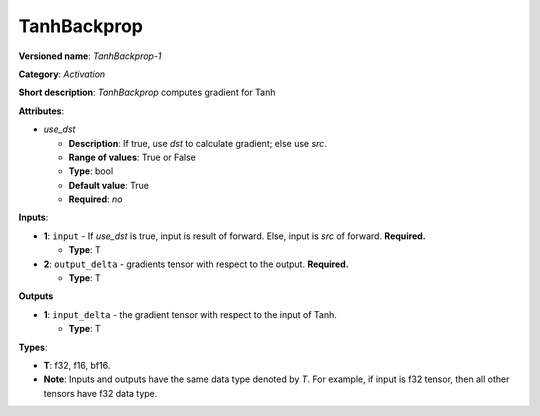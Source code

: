 .. SPDX-FileCopyrightText: 2020-2021 Intel Corporation
..
.. SPDX-License-Identifier: CC-BY-4.0

------------
TanhBackprop
------------

**Versioned name**: *TanhBackprop-1*

**Category**: *Activation*

**Short description**: *TanhBackprop* computes gradient for Tanh

**Attributes**:

* *use_dst*

  * **Description**: If true, use *dst* to calculate gradient; else use *src*.
  * **Range of values**: True or False
  * **Type**: bool
  * **Default value**: True
  * **Required**: *no*

**Inputs**:

* **1**:  ``input`` - If *use_dst* is true, input is result of forward. Else,
  input is *src* of forward. **Required.**

  * **Type**: T

* **2**: ``output_delta`` - gradients tensor with respect to the output.
  **Required.**

  * **Type**: T

**Outputs**

* **1**: ``input_delta`` - the gradient tensor with respect to the input of
  Tanh.

  * **Type**: T

**Types**:

* **T**: f32, f16, bf16.
* **Note**: Inputs and outputs have the same data type denoted by *T*. For
  example, if input is f32 tensor, then all other tensors have f32 data type.
